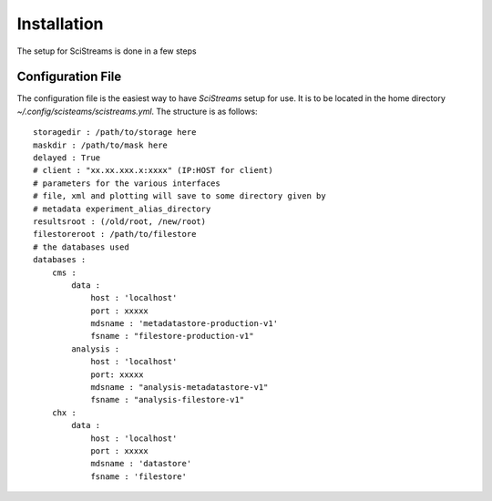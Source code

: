 Installation
============

The setup for SciStreams is done in a few steps

Configuration File
------------------
The configuration file is the easiest way to have `SciStreams` setup for
use. It is to be located in the home directory
`~/.config/scisteams/scistreams.yml`. The structure is as follows::

  storagedir : /path/to/storage here
  maskdir : /path/to/mask here
  delayed : True
  # client : "xx.xx.xxx.x:xxxx" (IP:HOST for client)
  # parameters for the various interfaces
  # file, xml and plotting will save to some directory given by 
  # metadata experiment_alias_directory
  resultsroot : (/old/root, /new/root)
  filestoreroot : /path/to/filestore
  # the databases used
  databases :
      cms :
          data :
              host : 'localhost'
              port : xxxxx
              mdsname : 'metadatastore-production-v1'
              fsname : "filestore-production-v1"
          analysis :
              host : 'localhost'
              port: xxxxx
              mdsname : "analysis-metadatastore-v1"
              fsname : "analysis-filestore-v1"
      chx :
          data :
              host : 'localhost'
              port : xxxxx
              mdsname : 'datastore'
              fsname : 'filestore'
  
